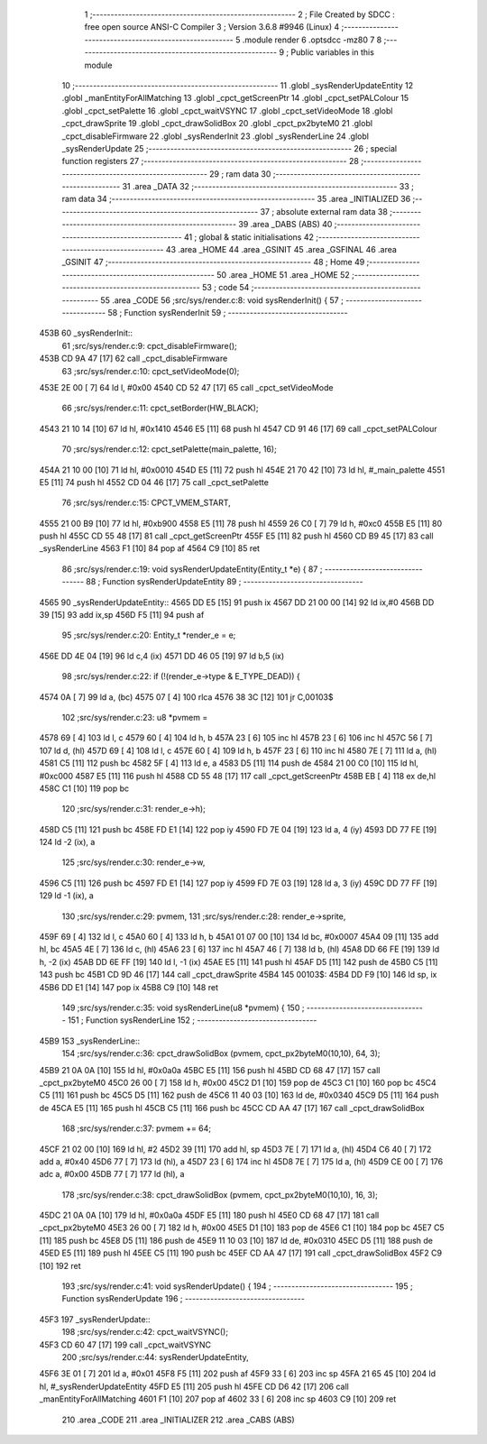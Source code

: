                               1 ;--------------------------------------------------------
                              2 ; File Created by SDCC : free open source ANSI-C Compiler
                              3 ; Version 3.6.8 #9946 (Linux)
                              4 ;--------------------------------------------------------
                              5 	.module render
                              6 	.optsdcc -mz80
                              7 	
                              8 ;--------------------------------------------------------
                              9 ; Public variables in this module
                             10 ;--------------------------------------------------------
                             11 	.globl _sysRenderUpdateEntity
                             12 	.globl _manEntityForAllMatching
                             13 	.globl _cpct_getScreenPtr
                             14 	.globl _cpct_setPALColour
                             15 	.globl _cpct_setPalette
                             16 	.globl _cpct_waitVSYNC
                             17 	.globl _cpct_setVideoMode
                             18 	.globl _cpct_drawSprite
                             19 	.globl _cpct_drawSolidBox
                             20 	.globl _cpct_px2byteM0
                             21 	.globl _cpct_disableFirmware
                             22 	.globl _sysRenderInit
                             23 	.globl _sysRenderLine
                             24 	.globl _sysRenderUpdate
                             25 ;--------------------------------------------------------
                             26 ; special function registers
                             27 ;--------------------------------------------------------
                             28 ;--------------------------------------------------------
                             29 ; ram data
                             30 ;--------------------------------------------------------
                             31 	.area _DATA
                             32 ;--------------------------------------------------------
                             33 ; ram data
                             34 ;--------------------------------------------------------
                             35 	.area _INITIALIZED
                             36 ;--------------------------------------------------------
                             37 ; absolute external ram data
                             38 ;--------------------------------------------------------
                             39 	.area _DABS (ABS)
                             40 ;--------------------------------------------------------
                             41 ; global & static initialisations
                             42 ;--------------------------------------------------------
                             43 	.area _HOME
                             44 	.area _GSINIT
                             45 	.area _GSFINAL
                             46 	.area _GSINIT
                             47 ;--------------------------------------------------------
                             48 ; Home
                             49 ;--------------------------------------------------------
                             50 	.area _HOME
                             51 	.area _HOME
                             52 ;--------------------------------------------------------
                             53 ; code
                             54 ;--------------------------------------------------------
                             55 	.area _CODE
                             56 ;src/sys/render.c:8: void sysRenderInit() {
                             57 ;	---------------------------------
                             58 ; Function sysRenderInit
                             59 ; ---------------------------------
   453B                      60 _sysRenderInit::
                             61 ;src/sys/render.c:9: cpct_disableFirmware();
   453B CD 9A 47      [17]   62 	call	_cpct_disableFirmware
                             63 ;src/sys/render.c:10: cpct_setVideoMode(0);
   453E 2E 00         [ 7]   64 	ld	l, #0x00
   4540 CD 52 47      [17]   65 	call	_cpct_setVideoMode
                             66 ;src/sys/render.c:11: cpct_setBorder(HW_BLACK);
   4543 21 10 14      [10]   67 	ld	hl, #0x1410
   4546 E5            [11]   68 	push	hl
   4547 CD 91 46      [17]   69 	call	_cpct_setPALColour
                             70 ;src/sys/render.c:12: cpct_setPalette(main_palette, 16);
   454A 21 10 00      [10]   71 	ld	hl, #0x0010
   454D E5            [11]   72 	push	hl
   454E 21 70 42      [10]   73 	ld	hl, #_main_palette
   4551 E5            [11]   74 	push	hl
   4552 CD 04 46      [17]   75 	call	_cpct_setPalette
                             76 ;src/sys/render.c:15: CPCT_VMEM_START,
   4555 21 00 B9      [10]   77 	ld	hl, #0xb900
   4558 E5            [11]   78 	push	hl
   4559 26 C0         [ 7]   79 	ld	h, #0xc0
   455B E5            [11]   80 	push	hl
   455C CD 55 48      [17]   81 	call	_cpct_getScreenPtr
   455F E5            [11]   82 	push	hl
   4560 CD B9 45      [17]   83 	call	_sysRenderLine
   4563 F1            [10]   84 	pop	af
   4564 C9            [10]   85 	ret
                             86 ;src/sys/render.c:19: void sysRenderUpdateEntity(Entity_t *e) {
                             87 ;	---------------------------------
                             88 ; Function sysRenderUpdateEntity
                             89 ; ---------------------------------
   4565                      90 _sysRenderUpdateEntity::
   4565 DD E5         [15]   91 	push	ix
   4567 DD 21 00 00   [14]   92 	ld	ix,#0
   456B DD 39         [15]   93 	add	ix,sp
   456D F5            [11]   94 	push	af
                             95 ;src/sys/render.c:20: Entity_t *render_e  = e;
   456E DD 4E 04      [19]   96 	ld	c,4 (ix)
   4571 DD 46 05      [19]   97 	ld	b,5 (ix)
                             98 ;src/sys/render.c:22: if (!(render_e->type & E_TYPE_DEAD)) {
   4574 0A            [ 7]   99 	ld	a, (bc)
   4575 07            [ 4]  100 	rlca
   4576 38 3C         [12]  101 	jr	C,00103$
                            102 ;src/sys/render.c:23: u8 *pvmem = 
   4578 69            [ 4]  103 	ld	l, c
   4579 60            [ 4]  104 	ld	h, b
   457A 23            [ 6]  105 	inc	hl
   457B 23            [ 6]  106 	inc	hl
   457C 56            [ 7]  107 	ld	d, (hl)
   457D 69            [ 4]  108 	ld	l, c
   457E 60            [ 4]  109 	ld	h, b
   457F 23            [ 6]  110 	inc	hl
   4580 7E            [ 7]  111 	ld	a, (hl)
   4581 C5            [11]  112 	push	bc
   4582 5F            [ 4]  113 	ld	e, a
   4583 D5            [11]  114 	push	de
   4584 21 00 C0      [10]  115 	ld	hl, #0xc000
   4587 E5            [11]  116 	push	hl
   4588 CD 55 48      [17]  117 	call	_cpct_getScreenPtr
   458B EB            [ 4]  118 	ex	de,hl
   458C C1            [10]  119 	pop	bc
                            120 ;src/sys/render.c:31: render_e->h);
   458D C5            [11]  121 	push	bc
   458E FD E1         [14]  122 	pop	iy
   4590 FD 7E 04      [19]  123 	ld	a, 4 (iy)
   4593 DD 77 FE      [19]  124 	ld	-2 (ix), a
                            125 ;src/sys/render.c:30: render_e->w, 
   4596 C5            [11]  126 	push	bc
   4597 FD E1         [14]  127 	pop	iy
   4599 FD 7E 03      [19]  128 	ld	a, 3 (iy)
   459C DD 77 FF      [19]  129 	ld	-1 (ix), a
                            130 ;src/sys/render.c:29: pvmem, 
                            131 ;src/sys/render.c:28: render_e->sprite, 
   459F 69            [ 4]  132 	ld	l, c
   45A0 60            [ 4]  133 	ld	h, b
   45A1 01 07 00      [10]  134 	ld	bc, #0x0007
   45A4 09            [11]  135 	add	hl, bc
   45A5 4E            [ 7]  136 	ld	c, (hl)
   45A6 23            [ 6]  137 	inc	hl
   45A7 46            [ 7]  138 	ld	b, (hl)
   45A8 DD 66 FE      [19]  139 	ld	h, -2 (ix)
   45AB DD 6E FF      [19]  140 	ld	l, -1 (ix)
   45AE E5            [11]  141 	push	hl
   45AF D5            [11]  142 	push	de
   45B0 C5            [11]  143 	push	bc
   45B1 CD 9D 46      [17]  144 	call	_cpct_drawSprite
   45B4                     145 00103$:
   45B4 DD F9         [10]  146 	ld	sp, ix
   45B6 DD E1         [14]  147 	pop	ix
   45B8 C9            [10]  148 	ret
                            149 ;src/sys/render.c:35: void sysRenderLine(u8 *pvmem) {
                            150 ;	---------------------------------
                            151 ; Function sysRenderLine
                            152 ; ---------------------------------
   45B9                     153 _sysRenderLine::
                            154 ;src/sys/render.c:36: cpct_drawSolidBox (pvmem, cpct_px2byteM0(10,10), 64, 3);
   45B9 21 0A 0A      [10]  155 	ld	hl, #0x0a0a
   45BC E5            [11]  156 	push	hl
   45BD CD 68 47      [17]  157 	call	_cpct_px2byteM0
   45C0 26 00         [ 7]  158 	ld	h, #0x00
   45C2 D1            [10]  159 	pop	de
   45C3 C1            [10]  160 	pop	bc
   45C4 C5            [11]  161 	push	bc
   45C5 D5            [11]  162 	push	de
   45C6 11 40 03      [10]  163 	ld	de, #0x0340
   45C9 D5            [11]  164 	push	de
   45CA E5            [11]  165 	push	hl
   45CB C5            [11]  166 	push	bc
   45CC CD AA 47      [17]  167 	call	_cpct_drawSolidBox
                            168 ;src/sys/render.c:37: pvmem += 64;
   45CF 21 02 00      [10]  169 	ld	hl, #2
   45D2 39            [11]  170 	add	hl, sp
   45D3 7E            [ 7]  171 	ld	a, (hl)
   45D4 C6 40         [ 7]  172 	add	a, #0x40
   45D6 77            [ 7]  173 	ld	(hl), a
   45D7 23            [ 6]  174 	inc	hl
   45D8 7E            [ 7]  175 	ld	a, (hl)
   45D9 CE 00         [ 7]  176 	adc	a, #0x00
   45DB 77            [ 7]  177 	ld	(hl), a
                            178 ;src/sys/render.c:38: cpct_drawSolidBox (pvmem, cpct_px2byteM0(10,10), 16, 3);
   45DC 21 0A 0A      [10]  179 	ld	hl, #0x0a0a
   45DF E5            [11]  180 	push	hl
   45E0 CD 68 47      [17]  181 	call	_cpct_px2byteM0
   45E3 26 00         [ 7]  182 	ld	h, #0x00
   45E5 D1            [10]  183 	pop	de
   45E6 C1            [10]  184 	pop	bc
   45E7 C5            [11]  185 	push	bc
   45E8 D5            [11]  186 	push	de
   45E9 11 10 03      [10]  187 	ld	de, #0x0310
   45EC D5            [11]  188 	push	de
   45ED E5            [11]  189 	push	hl
   45EE C5            [11]  190 	push	bc
   45EF CD AA 47      [17]  191 	call	_cpct_drawSolidBox
   45F2 C9            [10]  192 	ret
                            193 ;src/sys/render.c:41: void sysRenderUpdate() {  
                            194 ;	---------------------------------
                            195 ; Function sysRenderUpdate
                            196 ; ---------------------------------
   45F3                     197 _sysRenderUpdate::
                            198 ;src/sys/render.c:42: cpct_waitVSYNC();  
   45F3 CD 60 47      [17]  199 	call	_cpct_waitVSYNC
                            200 ;src/sys/render.c:44: sysRenderUpdateEntity, 
   45F6 3E 01         [ 7]  201 	ld	a, #0x01
   45F8 F5            [11]  202 	push	af
   45F9 33            [ 6]  203 	inc	sp
   45FA 21 65 45      [10]  204 	ld	hl, #_sysRenderUpdateEntity
   45FD E5            [11]  205 	push	hl
   45FE CD D6 42      [17]  206 	call	_manEntityForAllMatching
   4601 F1            [10]  207 	pop	af
   4602 33            [ 6]  208 	inc	sp
   4603 C9            [10]  209 	ret
                            210 	.area _CODE
                            211 	.area _INITIALIZER
                            212 	.area _CABS (ABS)
